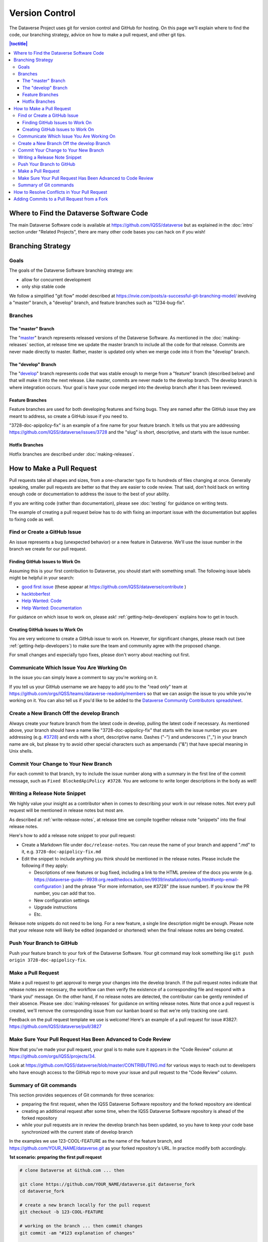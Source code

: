 ==================
Version Control
==================

The Dataverse Project uses git for version control and GitHub for hosting. On this page we'll explain where to find the code, our branching strategy, advice on how to make a pull request, and other git tips.

.. contents:: |toctitle|
	:local:


Where to Find the Dataverse Software Code
-----------------------------------------

The main Dataverse Software code is available at https://github.com/IQSS/dataverse but as explained in the :doc:`intro` section under "Related Projects", there are many other code bases you can hack on if you wish!

Branching Strategy
------------------

Goals
~~~~~

The goals of the Dataverse Software branching strategy are:

- allow for concurrent development
- only ship stable code

We follow a simplified "git flow" model described at https://nvie.com/posts/a-successful-git-branching-model/ involving a "master" branch, a "develop" branch, and feature branches such as "1234-bug-fix".

Branches
~~~~~~~~

The "master" Branch
*******************

The "`master <https://github.com/IQSS/dataverse/tree/master>`_" branch represents released versions of the Dataverse Software. As mentioned in the :doc:`making-releases` section, at release time we update the master branch to include all the code for that release. Commits are never made directly to master. Rather, master is updated only when we merge code into it from the "develop" branch.

.. _develop-branch:

The "develop" Branch
********************

The "`develop <https://github.com/IQSS/dataverse>`_" branch represents code that was stable enough to merge from a "feature" branch (described below) and that will make it into the next release. Like master, commits are never made to the develop branch. The develop branch is where integration occurs. Your goal is have your code merged into the develop branch after it has been reviewed.

Feature Branches
****************

Feature branches are used for both developing features and fixing bugs. They are named after the GitHub issue they are meant to address, so create a GitHub issue if you need to.

"3728-doc-apipolicy-fix" is an example of a fine name for your feature branch. It tells us that you are addressing https://github.com/IQSS/dataverse/issues/3728 and the "slug" is short, descriptive, and starts with the issue number.

Hotfix Branches
***************

Hotfix branches are described under :doc:`making-releases`.

.. _how-to-make-a-pull-request:

How to Make a Pull Request
--------------------------

Pull requests take all shapes and sizes, from a one-character typo fix to hundreds of files changing at once. Generally speaking, smaller pull requests are better so that they are easier to code review. That said, don't hold back on writing enough code or documentation to address the issue to the best of your ability.

If you are writing code (rather than documentation), please see :doc:`testing` for guidance on writing tests.

The example of creating a pull request below has to do with fixing an important issue with the documentation but applies to fixing code as well.

Find or Create a GitHub Issue
~~~~~~~~~~~~~~~~~~~~~~~~~~~~~

An issue represents a bug (unexpected behavior) or a new feature in Dataverse. We'll use the issue number in the branch we create for our pull request.

.. _finding-github-issues-to-work-on:

Finding GitHub Issues to Work On
********************************

Assuming this is your first contribution to Dataverse, you should start with something small. The following issue labels might be helpful in your search:

- `good first issue <https://github.com/IQSS/dataverse/labels/good%20first%20issue>`_ (these appear at https://github.com/IQSS/dataverse/contribute )
- `hacktoberfest <https://github.com/IQSS/dataverse/labels/hacktoberfest>`_
- `Help Wanted: Code <https://github.com/IQSS/dataverse/labels/Help%20Wanted%3A%20Code>`_
- `Help Wanted: Documentation <https://github.com/IQSS/dataverse/labels/Help%20Wanted%3A%20Documentation>`_

For guidance on which issue to work on, please ask! :ref:`getting-help-developers` explains how to get in touch.

Creating GitHub Issues to Work On
*********************************

You are very welcome to create a GitHub issue to work on. However, for significant changes, please reach out (see :ref:`getting-help-developers`) to make sure the team and community agree with the proposed change.

For small changes and especially typo fixes, please don't worry about reaching out first.

Communicate Which Issue You Are Working On
~~~~~~~~~~~~~~~~~~~~~~~~~~~~~~~~~~~~~~~~~~

In the issue you can simply leave a comment to say you're working on it.

If you tell us your GitHub username we are happy to add you to the "read only" team at https://github.com/orgs/IQSS/teams/dataverse-readonly/members so that we can assign the issue to you while you're working on it. You can also tell us if you'd like to be added to the `Dataverse Community Contributors spreadsheet <https://docs.google.com/spreadsheets/d/1o9DD-MQ0WkrYaEFTD5rF_NtyL8aUISgURsAXSL7Budk/edit?usp=sharing>`_.

Create a New Branch Off the develop Branch
~~~~~~~~~~~~~~~~~~~~~~~~~~~~~~~~~~~~~~~~~~

Always create your feature branch from the latest code in develop, pulling the latest code if necessary. As mentioned above, your branch should have a name like "3728-doc-apipolicy-fix" that starts with the issue number you are addressing (e.g. `#3728 <https://github.com/IQSS/dataverse/issues/3728>`_) and ends with a short, descriptive name. Dashes ("-") and underscores ("_") in your branch name are ok, but please try to avoid other special characters such as ampersands ("&") that have special meaning in Unix shells.

Commit Your Change to Your New Branch
~~~~~~~~~~~~~~~~~~~~~~~~~~~~~~~~~~~~~

For each commit to that branch, try to include the issue number along with a summary in the first line of the commit message, such as ``Fixed BlockedApiPolicy #3728``. You are welcome to write longer descriptions in the body as well!

.. _writing-release-note-snippets:

Writing a Release Note Snippet
~~~~~~~~~~~~~~~~~~~~~~~~~~~~~~

We highly value your insight as a contributor when in comes to describing your work in our release notes. Not every pull request will be mentioned in release notes but most are.

As described at :ref:`write-release-notes`, at release time we compile together release note "snippets" into the final release notes.

Here's how to add a release note snippet to your pull request:

- Create a Markdown file under ``doc/release-notes``. You can reuse the name of your branch and append ".md" to it, e.g. ``3728-doc-apipolicy-fix.md``
- Edit the snippet to include anything you think should be mentioned in the release notes. Please include the following if they apply:

  - Descriptions of new features or bug fixed, including a link to the HTML preview of the docs you wrote (e.g. https://dataverse-guide--9939.org.readthedocs.build/en/9939/installation/config.html#smtp-email-configuration ) and the phrase "For more information, see #3728" (the issue number). If you know the PR number, you can add that too.
  - New configuration settings
  - Upgrade instructions
  - Etc.

Release note snippets do not need to be long. For a new feature, a single line description might be enough. Please note that your release note will likely be edited (expanded or shortened) when the final release notes are being created.

Push Your Branch to GitHub
~~~~~~~~~~~~~~~~~~~~~~~~~~

Push your feature branch to your fork of the Dataverse Software. Your git command may look something like ``git push origin 3728-doc-apipolicy-fix``.

Make a Pull Request
~~~~~~~~~~~~~~~~~~~

Make a pull request to get approval to merge your changes into the develop branch.
If the pull request notes indicate that release notes are necessary, the workflow can then verify the existence of a corresponding file and respond with a 'thank you!' message. On the other hand, if no release notes are detected, the contributor can be gently reminded of their absence. Please see :doc:`making-releases` for guidance on writing release notes.
Note that once a pull request is created, we'll remove the corresponding issue from our kanban board so that we're only tracking one card.

Feedback on the pull request template we use is welcome! Here's an example of a pull request for issue #3827: https://github.com/IQSS/dataverse/pull/3827

Make Sure Your Pull Request Has Been Advanced to Code Review
~~~~~~~~~~~~~~~~~~~~~~~~~~~~~~~~~~~~~~~~~~~~~~~~~~~~~~~~~~~~

Now that you've made your pull request, your goal is to make sure it appears in the "Code Review" column at https://github.com/orgs/IQSS/projects/34.

Look at https://github.com/IQSS/dataverse/blob/master/CONTRIBUTING.md for various ways to reach out to developers who have enough access to the GitHub repo to move your issue and pull request to the "Code Review" column.

Summary of Git commands
~~~~~~~~~~~~~~~~~~~~~~~

This section provides sequences of Git commands for three scenarios:

* preparing the first request, when the IQSS Dataverse Software repository and the forked repository are identical
* creating an additional request after some time, when the IQSS Dataverse Software repository is ahead of the forked repository
* while your pull requests are in review the develop branch has been updated, so you have to keep your code base synchronized with the current state of develop branch

In the examples we use 123-COOL-FEATURE as the name of the feature branch, and https://github.com/YOUR_NAME/dataverse.git as your forked repository's URL. In practice modify both accordingly.

**1st scenario: preparing the first pull request**

.. code-block:: bash

        # clone Dataverse at Github.com ... then

        git clone https://github.com/YOUR_NAME/dataverse.git dataverse_fork
        cd dataverse_fork

        # create a new branch locally for the pull request
        git checkout -b 123-COOL-FEATURE

        # working on the branch ... then commit changes
        git commit -am "#123 explanation of changes"

        # upload the new branch to https://github.com/YOUR_NAME/dataverse
        git push -u origin 123-COOL-FEATURE

        # ... then create pull request at github.com/YOUR_NAME/dataverse


**2nd scenario: preparing another pull request some month later**

.. code-block:: bash

        # register IQSS Dataverse repo
        git remote add upstream https://github.com/IQSS/dataverse.git

        git checkout develop

        # update local develop branch from https://github.com/IQSS/dataverse
        git fetch upstream develop
        git rebase upstream/develop

        # update remote develop branch at https://github.com/YOUR_NAME/dataverse
        git push

        # create a new branch locally for the pull request
        git checkout -b 123-COOL-FEATURE

        # work on the branch and commit changes
        git commit -am "#123 explanation of changes"

        # upload the new branch to https://github.com/YOUR_NAME/dataverse
        git push -u origin 123-COOL-FEATURE

        # ... then create pull request at github.com/YOUR_NAME/dataverse


**3rd scenario: synchronize your branch with develop branch**

.. code-block:: bash

        git checkout develop

        # update local develop branch from https://github.com/IQSS/dataverse
        git fetch upstream develop
        git rebase upstream/develop

        # update remote develop branch at https://github.com/YOUR_NAME/dataverse
        git push

        # change to the already existing feature branch
        git checkout 123-COOL-FEATURE

        # merge changes of develop to the feature branch
        git merge develop

        # check if there are conflicts, if there are follow the next command, otherwise skip to next block
        # 1. fix the relevant files (including testing)
        # 2. commit changes
        git add <fixed files>
        git commit

        # update remote feature branch at https://github.com/YOUR_NAME/dataverse
        git push


How to Resolve Conflicts in Your Pull Request
---------------------------------------------

Unfortunately, pull requests can quickly become "stale" and unmergable as other pull requests are merged into the develop branch ahead of you. This is completely normal, and often occurs because other developers made their pull requests before you did.

The Dataverse Project team may ping you to ask you to merge the latest from the develop branch into your branch and resolve merge conflicts. If this sounds daunting, please just say so and we will assist you.

If you'd like to resolve the merge conflicts yourself, here are some steps to do so that make use of GitHub Desktop and Netbeans.

**In GitHub Desktop:**

1. Sync from develop.
2. Open the specific branch that's having the merge conflict.
3. Click "Update from develop".

**In Netbeans:**

4. Click Window -> Favorites and open your local Dataverse Software project folder in the Favorites panel.
5. In this file browser, you can follow the red cylinder icon to find files with merge conflicts.
6. Double click the red merge conflicted file.
7. Right click on the red tab for that file and select Git -> Resolve Conflicts.
8. Resolve on right or left (if you select "both" you can do finer edits after).
9. Save all changes

**In GitHub Desktop:**

10. Commit the merge (append issue number to end, e.g. #3728) and leave note about what was resolved.

**In GitHub Issues:**

11. Leave a comment for the Dataverse Project team that you have resolved the merge conflicts.

Adding Commits to a Pull Request from a Fork 
--------------------------------------------

By default, when a pull request is made from a fork, "Allow edits from maintainers" is checked as explained at https://help.github.com/articles/allowing-changes-to-a-pull-request-branch-created-from-a-fork/

This is a nice feature of GitHub because it means that the core dev team for the Dataverse Project can make small (or even large) changes to a pull request from a contributor to help the pull request along on its way to QA and being merged.

GitHub documents how to make changes to a fork at https://help.github.com/articles/committing-changes-to-a-pull-request-branch-created-from-a-fork/ but as of this writing the steps involve making a new clone of the repo. This works but you might find it more convenient to add a "remote" to your existing clone. The example below uses the fork at https://github.com/OdumInstitute/dataverse and the branch ``4709-postgresql_96`` but the technique can be applied to any fork and branch:

.. code-block:: bash

        git remote add OdumInstitute git@github.com:OdumInstitute/dataverse.git
        git fetch OdumInstitute
        git checkout 4709-postgresql_96
        vim path/to/file.txt
        git commit
        git push OdumInstitute 4709-postgresql_96
